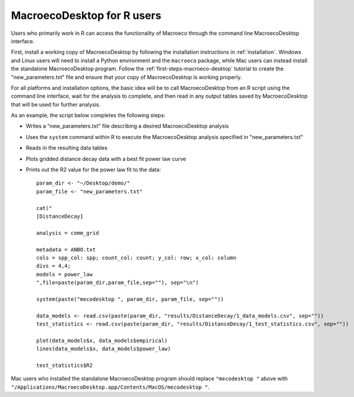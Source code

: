 ===========================
MacroecoDesktop for R users
===========================

Users who primarily work in R can access the functionality of Macroeco through the command line MacroecoDesktop interface.

First, install a working copy of MacroecoDesktop by following the installation instructions in :ref:`installation`. Windows and Linux users will need to install a Python environment and the ``macroeco`` package, while Mac users can instead install the standalone MacroecoDesktop program. Follow the :ref:`first-steps-macroeco-desktop` tutorial to create the "new_parameters.txt" file and ensure that your copy of MacroecoDesktop is working properly.

For all platforms and installation options, the basic idea will be to call MacroecoDesktop from an R script using the command line interface, wait for the analysis to complete, and then read in any output tables saved by MacroecoDesktop that will be used for further analysis.

As an example, the script below completes the following steps:

* Writes a "new_parameters.txt" file describing a desired MacroecoDesktop analysis
* Uses the ``system`` command within R to execute the MacroecoDesktop analysis specified in "new_parameters.txt"
* Reads in the resulting data tables
* Plots gridded distance decay data with a best fit power law curve
* Prints out the R2 value for the power law fit to the data::

    param_dir <- "~/Desktop/demo/"
    param_file <- "new_parameters.txt"

    cat("
    [DistanceDecay]

    analysis = comm_grid

    metadata = ANBO.txt
    cols = spp_col: spp; count_col: count; y_col: row; x_col: column
    divs = 4,4;
    models = power_law
    ",file=paste(param_dir,param_file,sep=""), sep="\n")

    system(paste("mecodesktop ", param_dir, param_file, sep=""))

    data_models <- read.csv(paste(param_dir, "results/DistanceDecay/1_data_models.csv", sep=""))
    test_statistics <- read.csv(paste(param_dir, "results/DistanceDecay/1_test_statistics.csv", sep=""))

    plot(data_models$x, data_models$empirical)
    lines(data_models$x, data_models$power_law)

    test_statistics$R2

Mac users who installed the standalone MacroecoDesktop program should replace ``"mecodesktop "`` above with ``"/Applications/MacroecoDesktop.app/Contents/MacOS/mecodesktop "``.
